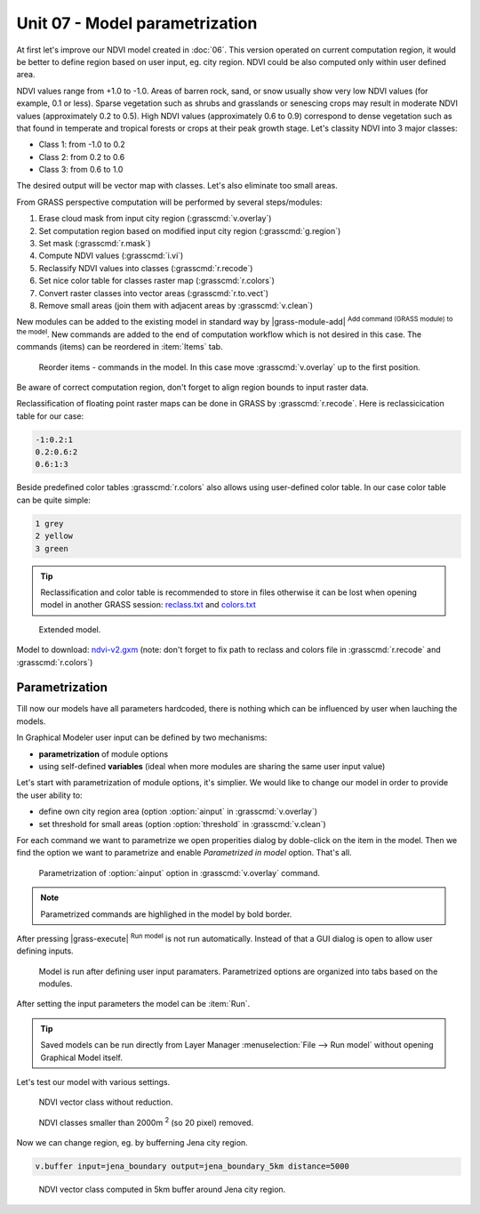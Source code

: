 Unit 07 - Model parametrization
===============================

At first let's improve our NDVI model created in :doc:`06`. This
version operated on current computation region, it would be better to
define region based on user input, eg. city region. NDVI could be also
computed only within user defined area.

NDVI values range from +1.0 to -1.0. Areas of barren rock, sand, or
snow usually show very low NDVI values (for example, 0.1 or
less). Sparse vegetation such as shrubs and grasslands or senescing
crops may result in moderate NDVI values (approximately 0.2 to
0.5). High NDVI values (approximately 0.6 to 0.9) correspond to dense
vegetation such as that found in temperate and tropical forests or
crops at their peak growth stage. Let's classity NDVI into 3 major
classes:

* Class 1: from -1.0 to 0.2
* Class 2: from 0.2 to 0.6
* Class 3: from 0.6 to 1.0

The desired output will be vector map with classes. Let's also
eliminate too small areas.

From GRASS perspective computation will be performed by several steps/modules:

#. Erase cloud mask from input city region (:grasscmd:`v.overlay`)
#. Set computation region based on modified input city region (:grasscmd:`g.region`)
#. Set mask (:grasscmd:`r.mask`)
#. Compute NDVI values (:grasscmd:`i.vi`)
#. Reclassify NDVI values into classes (:grasscmd:`r.recode`)
#. Set nice color table for classes raster map (:grasscmd:`r.colors`)
#. Convert raster classes into vector areas (:grasscmd:`r.to.vect`)
#. Remove small areas (join them with adjacent areas by :grasscmd:`v.clean`)

New modules can be added to the existing model in standard way by
|grass-module-add| :sup:`Add command (GRASS module) to the model`. New
commands are added to the end of computation workflow which is not
desired in this case. The commands (items) can be reordered in
:item:`Items` tab.

.. figure:: ../images/units/07/reorder-items.png

   Reorder items - commands in the model. In this case move
   :grasscmd:`v.overlay` up to the first position.

Be aware of correct computation region, don't forget to align region
bounds to input raster data.

Reclassification of floating point raster maps can be done in GRASS by
:grasscmd:`r.recode`. Here is reclassicication table for our case:
          
.. code-block:: bash

   -1:0.2:1
   0.2:0.6:2
   0.6:1:3                

Beside predefined color tables :grasscmd:`r.colors` also allows using
user-defined color table. In our case color table can be quite simple:

.. code-block:: bash

   1 grey
   2 yellow
   3 green                

.. tip:: Reclassification and color table is recommended to store in
   files otherwise it can be lost when opening model in another GRASS
   session: `reclass.txt <../_static/models/reclass.txt>`__ and `colors.txt <../_static/models/colors.txt>`__
         
.. figure:: ../images/units/07/model-v2.png

   Extended model.

Model to download: `ndvi-v2.gxm <../_static/models/ndvi-v2.gxm>`__
(note: don't forget to fix path to reclass and colors file in
:grasscmd:`r.recode` and :grasscmd:`r.colors`)

Parametrization
---------------

Till now our models have all parameters hardcoded, there is nothing
which can be influenced by user when lauching the models.

In Graphical Modeler user input can be defined by two mechanisms:

* **parametrization** of module options
* using self-defined **variables** (ideal when more modules are sharing
  the same user input value)

Let's start with parametrization of module options, it's simplier. We
would like to change our model in order to provide the user ability to:

* define own city region area (option :option:`ainput` in :grasscmd:`v.overlay`)
* set threshold for small areas (option :option:`threshold` in :grasscmd:`v.clean`)

For each command we want to parametrize we open properities dialog by
doble-click on the item in the model. Then we find the option we want
to parametrize and enable *Parametrized in model* option. That's all.

.. figure:: ../images/units/07/parametrize-cmd.svg

   Parametrization of :option:`ainput` option in :grasscmd:`v.overlay`
   command.

.. note:: Parametrized commands are highlighed in the model by bold
          border.

After pressing |grass-execute| :sup:`Run model` is not run
automatically. Instead of that a GUI dialog is open to allow user
defining inputs.

.. figure:: ../images/units/07/model-params.png

   Model is run after defining user input paramaters. Parametrized
   options are organized into tabs based on the modules.

After setting the input parameters the model can be :item:`Run`.

.. tip:: Saved models can be run directly from Layer Manager
   :menuselection:`File --> Run model` without opening Graphical Model
   itself.

Let's test our model with various settings.

.. figure:: ../images/units/07/ndvi-no-reduction.png

   NDVI vector class without reduction.

.. figure:: ../images/units/07/ndvi-2000m2.png

   NDVI classes smaller than 2000m :sup:`2` (so 20 pixel) removed.

Now we can change region, eg. by bufferning Jena city region.

.. code-block:: bash

   v.buffer input=jena_boundary output=jena_boundary_5km distance=5000

.. figure:: ../images/units/07/ndvi-jena-5km.png
   :class: middle
   
   NDVI vector class computed in 5km buffer around Jena city region.
